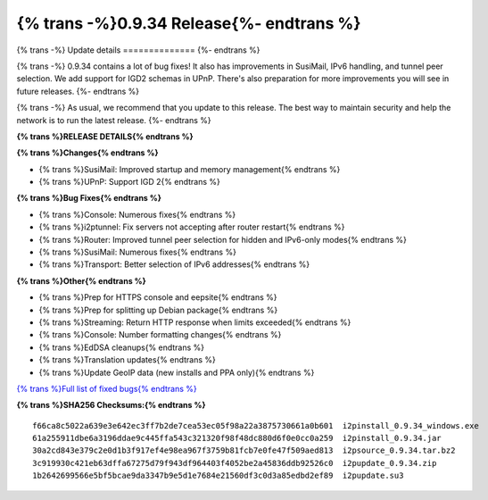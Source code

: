 =========================================
{% trans -%}0.9.34 Release{%- endtrans %}
=========================================


.. meta::
   :author: zzz
   :date: 2018-04-10
   :category: release
   :excerpt: {% trans %}0.9.34 with Bug Fixes{% endtrans %}

{% trans -%}
Update details
==============
{%- endtrans %}

{% trans -%}
0.9.34 contains a lot of bug fixes!
It also has improvements in SusiMail, IPv6 handling, and tunnel peer selection.
We add support for IGD2 schemas in UPnP.
There's also preparation for more improvements you will see in future releases.
{%- endtrans %}

{% trans -%}
As usual, we recommend that you update to this release. The best way to
maintain security and help the network is to run the latest release.
{%- endtrans %}


**{% trans %}RELEASE DETAILS{% endtrans %}**

**{% trans %}Changes{% endtrans %}**

- {% trans %}SusiMail: Improved startup and memory management{% endtrans %}
- {% trans %}UPnP: Support IGD 2{% endtrans %}


**{% trans %}Bug Fixes{% endtrans %}**

- {% trans %}Console: Numerous fixes{% endtrans %}
- {% trans %}i2ptunnel: Fix servers not accepting after router restart{% endtrans %}
- {% trans %}Router: Improved tunnel peer selection for hidden and IPv6-only modes{% endtrans %}
- {% trans %}SusiMail: Numerous fixes{% endtrans %}
- {% trans %}Transport: Better selection of IPv6 addresses{% endtrans %}


**{% trans %}Other{% endtrans %}**

- {% trans %}Prep for HTTPS console and eepsite{% endtrans %}
- {% trans %}Prep for splitting up Debian package{% endtrans %}
- {% trans %}Streaming: Return HTTP response when limits exceeded{% endtrans %}
- {% trans %}Console: Number formatting changes{% endtrans %}
- {% trans %}EdDSA cleanups{% endtrans %}
- {% trans %}Translation updates{% endtrans %}
- {% trans %}Update GeoIP data (new installs and PPA only){% endtrans %}


`{% trans %}Full list of fixed bugs{% endtrans %}`__

__ http://{{ i2pconv('trac.i2p2.i2p') }}/query?resolution=fixed&milestone=0.9.34


**{% trans %}SHA256 Checksums:{% endtrans %}**

::


    f66ca8c5022a639e3e642ec3ff7b2de7cea53ec05f98a22a3875730661a0b601  i2pinstall_0.9.34_windows.exe
    61a255911dbe6a3196ddae9c445ffa543c321320f98f48dc880d6f0e0cc0a259  i2pinstall_0.9.34.jar
    30a2cd843e379c2e0d1b3f917ef4e98ea967f3759b81fcb7e0fe47f509aed813  i2psource_0.9.34.tar.bz2
    3c919930c421eb63dffa67275d79f943df964403f4052be2a45836ddb92526c0  i2pupdate_0.9.34.zip
    1b2642699566e5bf5bcae9da3347b9e5d1e7684e21560df3c0d3a85edbd2ef89  i2pupdate.su3
